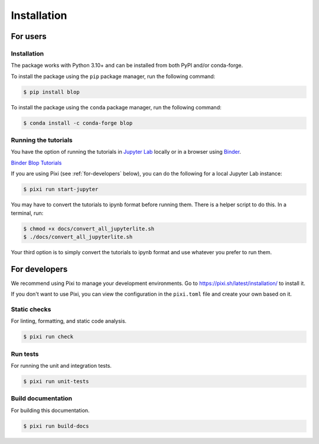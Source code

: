 Installation
============

For users
---------

Installation
^^^^^^^^^^^^

The package works with Python 3.10+ and can be installed from both PyPI and/or conda-forge.

To install the package using the ``pip`` package manager, run the following command:

.. code:: bash

   $ pip install blop

To install the package using the ``conda`` package manager, run the following command:

.. code:: bash

   $ conda install -c conda-forge blop

Running the tutorials
^^^^^^^^^^^^^^^^^^^^^

You have the option of running the tutorials in `Jupyter Lab <https://jupyter.org/>`_ locally or in a browser using `Binder <https://mybinder.org/>`_.

`Binder Blop Tutorials <https://mybinder.org/v2/gh/NSLS-II/blop/HEAD>`_

If you are using Pixi (see :ref:`for-developers` below), you can do the following for a local Jupyter Lab instance: 

.. code:: bash

   $ pixi run start-jupyter

You may have to convert the tutorials to ipynb format before running them. There is a helper script to do this. In a terminal, run:

.. code:: bash

   $ chmod +x docs/convert_all_jupyterlite.sh
   $ ./docs/convert_all_jupyterlite.sh

Your third option is to simply convert the tutorials to ipynb format and use whatever you prefer to run them.

.. _for-developers:

For developers
--------------

We recommend using Pixi to manage your development environments. Go to https://pixi.sh/latest/installation/ to install it.

If you don't want to use Pixi, you can view the configuration in the ``pixi.toml`` file and create your own based on it.

Static checks
^^^^^^^^^^^^^

For linting, formatting, and static code analysis.

.. code:: bash

   $ pixi run check

Run tests
^^^^^^^^^

For running the unit and integration tests.

.. code:: bash

   $ pixi run unit-tests


Build documentation
^^^^^^^^^^^^^^^^^^^

For building this documentation.

.. code:: bash

   $ pixi run build-docs

